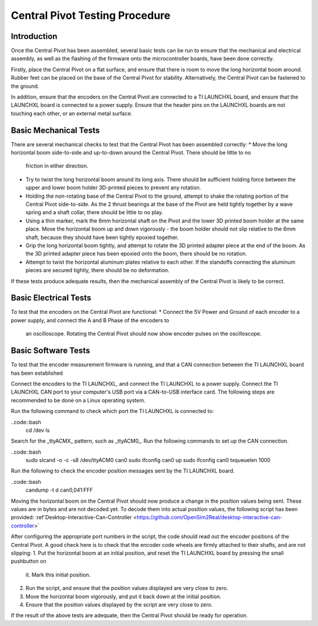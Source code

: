 Central Pivot Testing Procedure
===============================

Introduction
------------

Once the Central Pivot has been assembled, several basic tests can be run to ensure that the mechanical and 
electrical assembly, as well as the flashing of the firmware onto the microcontroller boards, have been done 
correctly. 

Firstly, place the Central Pivot on a flat surface, and ensure that there is room to move the long horizontal 
boom around. Rubber feet can be placed on the base of the Central Pivot for stability. Alternatively, the Central Pivot
can be fastened to the ground.

In addition, ensure that the encoders on the Central Pivot are connected to a TI LAUNCHXL board, and ensure
that the LAUNCHXL board is connected to a power supply. Ensure that the header pins on the LAUNCHXL boards are not 
touching each other, or an external metal surface.

Basic Mechanical Tests
----------------------

There are several mechanical checks to test that the Central Pivot has been assembled correctly:
* Move the long horizontal boom side-to-side and up-to-down around the Central Pivot. There should be little to no 
  friction in either direction.
* Try to twist the long horizontal boom around its long axis. There should be sufficient holding force between the 
  upper and lower boom holder 3D-printed pieces to prevent any rotation.
* Holding the non-rotating base of the Central Pivot to the ground, attempt to shake the rotating portion of the 
  Central Pivot side-to-side. As the 2 thrust bearings at the base of the Pivot are held tightly together by a wave 
  spring and a shaft collar, there should be little to no play.
* Using a thin marker, mark the 6mm horizontal shaft on the Pivot and the lower 3D printed boom holder at the same 
  place. Move the horizontal boom up and down vigorously - the boom holder should not slip relative to the 6mm shaft, 
  because they should have been tightly epoxied together.
* Grip the long horizontal boom tightly, and attempt to rotate the 3D printed adapter piece at the end of the boom. 
  As the 3D printed adapter piece has been epoxied onto the boom, there should be no rotation.
* Attempt to twist the horizontal aluminum plates relative to each other. If the standoffs connecting the aluminum 
  pieces are secured tightly, there should be no deformation.

If these tests produce adequate results, then the mechanical assembly of the Central Pivot is likely to be correct.

Basic Electrical Tests
----------------------

To test that the encoders on the Central Pivot are functional:
* Connect the 5V Power and Ground of each encoder to a power supply, and connect the A and B Phase of the encoders to 
  an oscilloscope. Rotating the Central Pivot should now show encoder pulses on the oscilloscope.

Basic Software Tests
--------------------

To test that the encoder measurement firmware is running, and that a CAN connection between the TI LAUNCHXL board has 
been established

Connect the encoders to the TI LAUNCHXL, and connect the TI LAUNCHXL to a power supply. Connect the TI LAUNCHXL CAN 
port to your computer's USB port via a CAN-to-USB interface card. The following steps are recommended to be done on 
a Linux operating system.

Run the following command to check which port the TI LAUNCHXL is connected to:

..code::bash
    cd /dev
    ls

Search for the _ttyACMX_ pattern, such as _ttyACM0_. Run the following commands to set up the CAN connection.

..code::bash
    sudo slcand -o -c -s8 /dev/ttyACM0 can0
    sudo ifconfig can0 up
    sudo ifconfig can0 txqueuelen 1000

Run the following to check the encoder position messages sent by the TI LAUNCHXL board.

..code::bash
    candump -t d can0,041:FFF

Moving the horizontal boom on the Central Pivot should now produce a change in the position values being sent. These 
values are in bytes and are not decoded yet. To decode them into actual position values, the following script has been
provided: :ref`Desktop-Interactive-Can-Controller <https://github.com/OpenSim2Real/desktop-interactive-can-controller>`

After configuring the appropriate port numbers in the script, the code should read out the encoder positions of the 
Central Pivot. A good check here is to check that the encoder code wheels are firmly attached to their shafts, and 
are not slipping:
1. Put the horizontal boom at an initial position, and reset the TI LAUNCHXL board by pressing the small pushbutton on 
  it. Mark this initial position.
2. Run the script, and ensure that the position values displayed are very close to zero.
3. Move the horizontal boom vigorously, and put it back down at the initial position. 
4. Ensure that the position values displayed by the script are very close to zero.

If the result of the above tests are adequate, then the Central Pivot should be ready for operation.